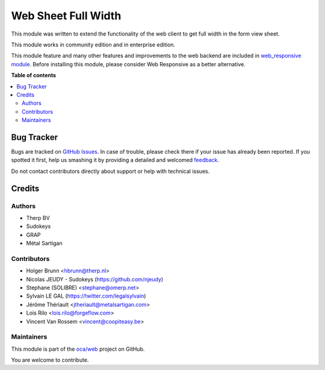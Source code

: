 ====================
Web Sheet Full Width
====================

.. !!!!!!!!!!!!!!!!!!!!!!!!!!!!!!!!!!!!!!!!!!!!!!!!!!!!
   !! This file is generated by oca-gen-addon-readme !!
   !! changes will be overwritten.                   !!
   !!!!!!!!!!!!!!!!!!!!!!!!!!!!!!!!!!!!!!!!!!!!!!!!!!!!

.. |badge1| image:: https://img.shields.io/badge/maturity-Beta-yellow.png
    :target: https://odoo-community.org/page/development-status
    :alt: Beta
.. |badge2| image:: https://img.shields.io/badge/licence-AGPL--3-blue.png
    :target: http://www.gnu.org/licenses/agpl-3.0-standalone.html
    :alt: License: AGPL-3
.. |badge3| image:: https://img.shields.io/badge/github-oca%2Fweb-lightgray.png?logo=github
    :target: https://github.com/oca/web/tree/12.0/web_sheet_full_width
    :alt: oca/web

|badge1| |badge2| |badge3| 

This module was written to extend the functionality of the web client
to get full width in the form view sheet.

This module works in community edition and in enterprise edition.

This module feature and many other features and improvements to the web backend
are included in `web_responsive module <https://github.com/OCA/web/tree/12.0/web_responsive>`_.
Before installing this module, please consider Web Responsive as a better alternative.

**Table of contents**

.. contents::
   :local:

Bug Tracker
===========

Bugs are tracked on `GitHub Issues <https://github.com/oca/web/issues>`_.
In case of trouble, please check there if your issue has already been reported.
If you spotted it first, help us smashing it by providing a detailed and welcomed
`feedback <https://github.com/oca/web/issues/new?body=module:%20web_sheet_full_width%0Aversion:%2012.0%0A%0A**Steps%20to%20reproduce**%0A-%20...%0A%0A**Current%20behavior**%0A%0A**Expected%20behavior**>`_.

Do not contact contributors directly about support or help with technical issues.

Credits
=======

Authors
~~~~~~~

* Therp BV
* Sudokeys
* GRAP
* Métal Sartigan

Contributors
~~~~~~~~~~~~

* Holger Brunn <hbrunn@therp.nl>
* Nicolas JEUDY - Sudokeys (https://github.com/njeudy)
* Stephane (SOLIBRE) <stephane@omerp.net>
* Sylvain LE GAL (https://twitter.com/legalsylvain)
* Jérôme Thériault <jtheriault@metalsartigan.com>
* Lois Rilo <lois.rilo@forgeflow.com>
* Vincent Van Rossem <vincent@coopiteasy.be>

Maintainers
~~~~~~~~~~~

This module is part of the `oca/web <https://github.com/oca/web/tree/12.0/web_sheet_full_width>`_ project on GitHub.

You are welcome to contribute.
